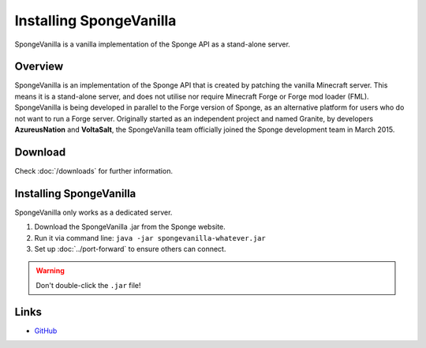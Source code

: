 ========================
Installing SpongeVanilla
========================

SpongeVanilla is a vanilla implementation of the Sponge API as a stand-alone server.


Overview
========

SpongeVanilla is an implementation of the Sponge API that is created by patching the vanilla Minecraft server. This
means it is a stand-alone server, and does not utilise nor require Minecraft Forge or Forge mod loader (FML).
SpongeVanilla is being developed in parallel to the Forge version of Sponge, as an alternative platform for users who
do not want to run a Forge server. Originally started as an independent project and named Granite, by developers
**AzureusNation** and **VoltaSalt**, the SpongeVanilla team officially joined the Sponge development team in March 2015.

Download
========

Check :doc:`/downloads` for further information.

Installing SpongeVanilla
========================

SpongeVanilla only works as a dedicated server.

1. Download the SpongeVanilla .jar from the Sponge website.
#. Run it via command line: ``java -jar spongevanilla-whatever.jar``
#. Set up :doc:`../port-forward` to ensure others can connect.

.. warning::

    Don't double-click the ``.jar`` file!


Links
=====

* `GitHub <https://github.com/SpongePowered/SpongeVanilla>`__
